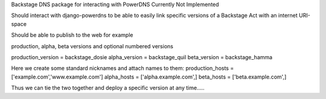 Backstage DNS package for interacting with PowerDNS
Currently Not Implemented

Should interact with django-powerdns to be able to easily link specific versions of a Backstage Act with an internet URI-space

Should be able to publish to the web for example

production, alpha, beta versions and optional numbered versions

production_version =  backstage_dosie
alpha_version = backstage_quil
beta_version = backstage_hamma

Here we create some standard nicknames and attach names to them:
production_hosts = ['example.com','www.example.com']
alpha_hosts = ['alpha.example.com',]
beta_hosts = ['beta.example.com',]

Thus we can tie the two together and deploy a specific version at any time.....

